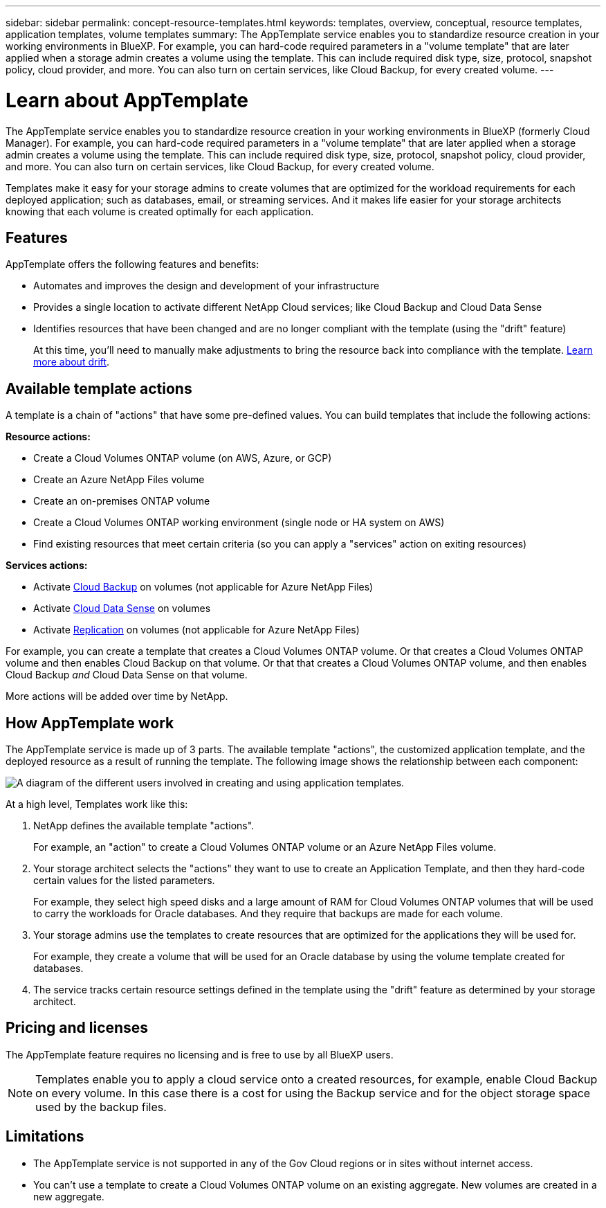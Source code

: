 ---
sidebar: sidebar
permalink: concept-resource-templates.html
keywords: templates, overview, conceptual, resource templates, application templates, volume templates
summary: The AppTemplate service enables you to standardize resource creation in your working environments in BlueXP. For example, you can hard-code required parameters in a "volume template" that are later applied when a storage admin creates a volume using the template. This can include required disk type, size, protocol, snapshot policy, cloud provider, and more. You can also turn on certain services, like Cloud Backup, for every created volume.
---

= Learn about AppTemplate
:hardbreaks:
:nofooter:
:icons: font
:linkattrs:
:imagesdir: ./media/

[.lead]
The AppTemplate service enables you to standardize resource creation in your working environments in BlueXP (formerly Cloud Manager). For example, you can hard-code required parameters in a "volume template" that are later applied when a storage admin creates a volume using the template. This can include required disk type, size, protocol, snapshot policy, cloud provider, and more. You can also turn on certain services, like Cloud Backup, for every created volume.

Templates make it easy for your storage admins to create volumes that are optimized for the workload requirements for each deployed application; such as databases, email, or streaming services. And it makes life easier for your storage architects knowing that each volume is created optimally for each application.

== Features

AppTemplate offers the following features and benefits:

* Automates and improves the design and development of your infrastructure
* Provides a single location to activate different NetApp Cloud services; like Cloud Backup and Cloud Data Sense
* Identifies resources that have been changed and are no longer compliant with the template (using the "drift" feature)
+
At this time, you'll need to manually make adjustments to bring the resource back into compliance with the template. link:task-check-template-compliance.html[Learn more about drift].

== Available template actions

A template is a chain of "actions" that have some pre-defined values. You can build templates that include the following actions:

*Resource actions:*

* Create a Cloud Volumes ONTAP volume (on AWS, Azure, or GCP)
* Create an Azure NetApp Files volume
* Create an on-premises ONTAP volume
* Create a Cloud Volumes ONTAP working environment (single node or HA system on AWS)
* Find existing resources that meet certain criteria (so you can apply a "services" action on exiting resources)

*Services actions:*

* Activate https://docs.netapp.com/us-en/cloud-manager-backup-restore/concept-backup-to-cloud.html[Cloud Backup^] on volumes (not applicable for Azure NetApp Files)
* Activate https://docs.netapp.com/us-en/cloud-manager-data-sense/concept-cloud-compliance.html[Cloud Data Sense^] on volumes
* Activate https://docs.netapp.com/us-en/cloud-manager-replication/concept-replication.html[Replication^] on volumes (not applicable for Azure NetApp Files)

For example, you can create a template that creates a Cloud Volumes ONTAP volume. Or that creates a Cloud Volumes ONTAP volume and then enables Cloud Backup on that volume. Or that that creates a Cloud Volumes ONTAP volume, and then enables Cloud Backup _and_ Cloud Data Sense on that volume.

More actions will be added over time by NetApp.

== How AppTemplate work

The AppTemplate service is made up of 3 parts. The available template "actions", the customized application template, and the deployed resource as a result of running the template. The following image shows the relationship between each component:

image:diagram_template_flow1.png[A diagram of the different users involved in creating and using application templates.]

At a high level, Templates work like this:

. NetApp defines the available template "actions".
+
For example, an "action" to create a Cloud Volumes ONTAP volume or an Azure NetApp Files volume.
. Your storage architect selects the "actions" they want to use to create an Application Template, and then they hard-code certain values for the listed parameters.
+
For example, they select high speed disks and a large amount of RAM for Cloud Volumes ONTAP volumes that will be used to carry the workloads for Oracle databases. And they require that backups are made for each volume.
. Your storage admins use the templates to create resources that are optimized for the applications they will be used for.
+
For example, they create a volume that will be used for an Oracle database by using the volume template created for databases.
. The service tracks certain resource settings defined in the template using the "drift" feature as determined by your storage architect.

== Pricing and licenses

The AppTemplate feature requires no licensing and is free to use by all BlueXP users.

NOTE: Templates enable you to apply a cloud service onto a created resources, for example, enable Cloud Backup on every volume. In this case there is a cost for using the Backup service and for the object storage space used by the backup files.

== Limitations

* The AppTemplate service is not supported in any of the Gov Cloud regions or in sites without internet access.
* You can't use a template to create a Cloud Volumes ONTAP volume on an existing aggregate. New volumes are created in a new aggregate.
